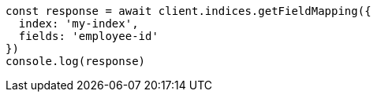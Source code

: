 // This file is autogenerated, DO NOT EDIT
// Use `node scripts/generate-docs-examples.js` to generate the docs examples

[source, js]
----
const response = await client.indices.getFieldMapping({
  index: 'my-index',
  fields: 'employee-id'
})
console.log(response)
----

